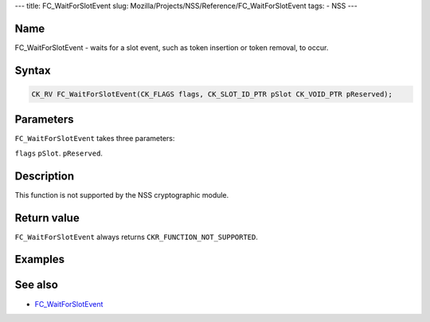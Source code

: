 --- title: FC_WaitForSlotEvent slug:
Mozilla/Projects/NSS/Reference/FC_WaitForSlotEvent tags: - NSS ---

.. _Name:

Name
~~~~

FC_WaitForSlotEvent - waits for a slot event, such as token insertion or
token removal, to occur.

.. _Syntax:

Syntax
~~~~~~

.. code:: eval

   CK_RV FC_WaitForSlotEvent(CK_FLAGS flags, CK_SLOT_ID_PTR pSlot CK_VOID_PTR pReserved);

.. _Parameters:

Parameters
~~~~~~~~~~

``FC_WaitForSlotEvent`` takes three parameters:

``flags``
``pSlot``.
``pReserved``.

.. _Description:

Description
~~~~~~~~~~~

This function is not supported by the NSS cryptographic module.

.. _Return_value:

Return value
~~~~~~~~~~~~

``FC_WaitForSlotEvent`` always returns ``CKR_FUNCTION_NOT_SUPPORTED``.

.. _Examples:

Examples
~~~~~~~~

.. _See_also:

See also
~~~~~~~~

-  `FC_WaitForSlotEvent </en-US/FC_WaitForSlotEvent>`__
